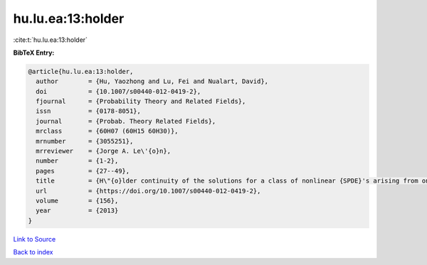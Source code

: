 hu.lu.ea:13:holder
==================

:cite:t:`hu.lu.ea:13:holder`

**BibTeX Entry:**

.. code-block:: bibtex

   @article{hu.lu.ea:13:holder,
     author        = {Hu, Yaozhong and Lu, Fei and Nualart, David},
     doi           = {10.1007/s00440-012-0419-2},
     fjournal      = {Probability Theory and Related Fields},
     issn          = {0178-8051},
     journal       = {Probab. Theory Related Fields},
     mrclass       = {60H07 (60H15 60H30)},
     mrnumber      = {3055251},
     mrreviewer    = {Jorge A. Le\'{o}n},
     number        = {1-2},
     pages         = {27--49},
     title         = {H\"{o}lder continuity of the solutions for a class of nonlinear {SPDE}'s arising from one dimensional superprocesses},
     url           = {https://doi.org/10.1007/s00440-012-0419-2},
     volume        = {156},
     year          = {2013}
   }

`Link to Source <https://doi.org/10.1007/s00440-012-0419-2},>`_


`Back to index <../By-Cite-Keys.html>`_
